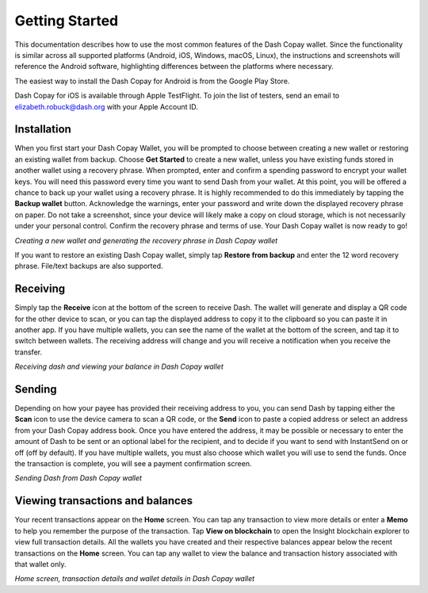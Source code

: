 .. meta::
   :description: Getting started with sending and receiving Dash using the Dash Copay wallet
   :keywords: dash, mobile, wallet, copay, multisig, ios, android, installation, send, receive, addresses, getting started

.. _dash-copay-getting-started:

===============
Getting Started
===============

This documentation describes how to use the most common features of the
Dash Copay wallet. Since the functionality is similar across all
supported platforms (Android, iOS, Windows, macOS, Linux), the
instructions and screenshots will reference the Android software,
highlighting differences between the platforms where necessary.

The easiest way to install the Dash Copay for Android is from the
Google Play Store.

.. image:: img/google-play-badge.png
    :width: 250 px
    :target: https://play.google.com/store/apps/details?id=org.dash.copay

Dash Copay for iOS is available through Apple TestFlight. To join the
list of testers, send an email to elizabeth.robuck@dash.org with your
Apple Account ID.

.. _dash-copay-installation:

Installation
============

When you first start your Dash Copay Wallet, you will be prompted to
choose between creating a new wallet or restoring an existing wallet
from backup. Choose **Get Started** to create a new wallet, unless you
have existing funds stored in another wallet using a recovery phrase.
When prompted, enter and confirm a spending password to encrypt your
wallet keys. You will need this password every time you want to send
Dash from your wallet. At this point, you will be offered a chance to
back up your wallet using a recovery phrase. It is highly recommended to
do this immediately by tapping the **Backup wallet** button. Acknowledge
the warnings, enter your password and write down the displayed recovery
phrase on paper. Do not take a screenshot, since your device will likely
make a copy on cloud storage, which is not necessarily under your
personal control. Confirm the recovery phrase and terms of use. Your
Dash Copay wallet is now ready to go!

|image2| |image3| |image4|
|image5| |image6| |image7|

.. |image2| image:: img/setup-splash.png
   :width: 200px
.. |image3| image:: img/setup-password.png
   :width: 200px
.. |image4| image:: img/setup-warning.png
   :width: 200px
.. |image5| image:: img/setup-phrase.png
   :width: 200px
.. |image6| image:: img/setup-confirm.png
   :width: 200px
.. |image7| image:: img/setup-ready.png
   :width: 200px

*Creating a new wallet and generating the recovery phrase in Dash Copay
wallet*

If you want to restore an existing Dash Copay wallet, simply tap
**Restore from backup** and enter the 12 word recovery phrase. File/text
backups are also supported.

Receiving
=========

Simply tap the **Receive** icon at the bottom of the screen to receive
Dash. The wallet will generate and display a QR code for the other
device to scan, or you can tap the displayed address to copy it to the
clipboard so you can paste it in another app. If you have multiple
wallets, you can see the name of the wallet at the bottom of the screen,
and tap it to switch between wallets. The receiving address will change
and you will receive a notification when you receive the transfer.

|image8| |image9|

.. |image8| image:: img/receive-qr.png
   :width: 200px
.. |image9| image:: img/receive-done.png
   :width: 200px

*Receiving dash and viewing your balance in Dash Copay wallet*

Sending
=======

Depending on how your payee has provided their receiving address to you,
you can send Dash by tapping either the **Scan** icon to use the device
camera to scan a QR code, or the **Send** icon to paste a copied address
or select an address from your Dash Copay address book. Once you have
entered the address, it may be possible or necessary to enter the amount
of Dash to be sent or an optional label for the recipient, and to decide
if you want to send with InstantSend on or off (off by default). If you
have multiple wallets, you must also choose which wallet you will use to
send the funds. Once the transaction is complete, you will see a payment
confirmation screen.

|image10| |image11| |image12|
|image13| |image14| |image15|

.. |image10| image:: img/send-start.png
   :width: 200px
.. |image11| image:: img/send-scan.png
   :width: 200px
.. |image12| image:: img/send-amount.png
   :width: 200px
.. |image13| image:: img/send-ready.png
   :width: 200px
.. |image14| image:: img/send-password.png
   :width: 200px
.. |image15| image:: img/send-done.png
   :width: 200px

*Sending Dash from Dash Copay wallet*

Viewing transactions and balances
=================================

Your recent transactions appear on the **Home** screen. You can tap any
transaction to view more details or enter a **Memo** to help you
remember the purpose of the transaction. Tap **View on blockchain** to
open the Insight blockchain explorer to view full transaction details.
All the wallets you have created and their respective balances appear
below the recent transactions on the **Home** screen. You can tap any
wallet to view the balance and transaction history associated with that
wallet only.

|image16| |image17| |image18|

.. |image16| image:: img/recent.png
   :width: 200px
.. |image17| image:: img/balance.png
   :width: 200px
.. |image18| image:: img/details.png
   :width: 200px

*Home screen, transaction details and wallet details in Dash Copay
wallet*
